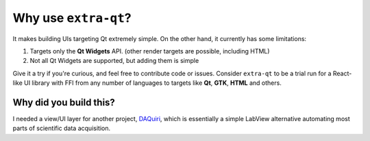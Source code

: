 Why use ``extra-qt``?
=====================

It makes building UIs targeting Qt extremely simple. On the other hand, it
currently has some limitations:

1. Targets only the **Qt Widgets** API. (other render targets are possible, including HTML)
2. Not all Qt Widgets are supported, but adding them is simple

Give it a try if you're curious, and feel free to contribute code or issues. Consider
``extra-qt`` to be a trial run for a React-like UI library with FFI from any
number of languages to targets like **Qt**, **GTK**, **HTML** and others.

Why did you build this?
-----------------------

I needed a view/UI layer for another project,
`DAQuiri <https://daquiri.readthedocs.io/en/latest/>`_, which is essentially a simple
LabView alternative automating most parts of scientific data acquisition.